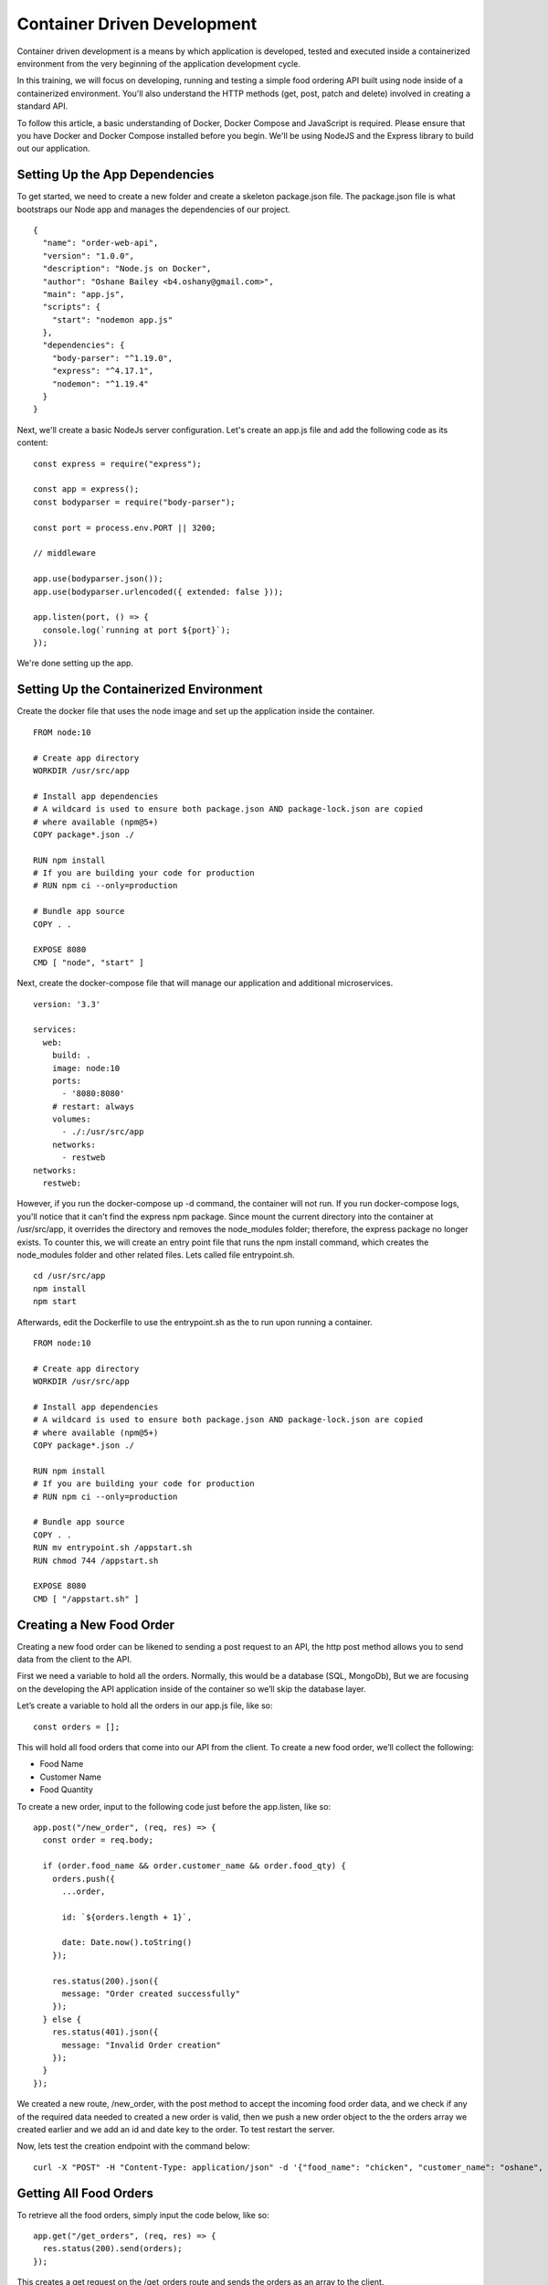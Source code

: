 .. Docker Training documentation master file, created by
   sphinx-quickstart on Fri July  13 12:02:52 2019.
   You can adapt this file completely to your liking, but it should at least
   contain the root `toctree` directive.

Container Driven Development
================================

Container driven development is a means by which application is developed, tested
and executed inside a containerized environment from the very beginning of
the application development cycle. 

In this training, we will focus on developing, running and testing a simple
food ordering API built using node inside of a containerized environment.
You'll also understand the HTTP methods (get, post, patch and delete) involved
in creating a standard API.

To follow this article, a basic understanding of Docker, Docker Compose and
JavaScript is required. Please ensure that you have Docker and Docker
Compose installed before you begin. We'll be using NodeJS and the Express
library to build out our application.

Setting Up the App Dependencies
------------------------------------
To get started, we need to create a new folder and create a skeleton 
package.json file. The package.json file is what bootstraps our Node app 
and manages the dependencies of our project.
::

  {
    "name": "order-web-api",
    "version": "1.0.0",
    "description": "Node.js on Docker",
    "author": "Oshane Bailey <b4.oshany@gmail.com>",
    "main": "app.js",
    "scripts": {
      "start": "nodemon app.js"
    },
    "dependencies": {
      "body-parser": "^1.19.0",
      "express": "^4.17.1",
      "nodemon": "^1.19.4"
    }
  }


Next, we'll create a basic NodeJs server configuration. Let's create an app.js
file and add the following code as its content:
::

  const express = require("express");
  
  const app = express();
  const bodyparser = require("body-parser");
  
  const port = process.env.PORT || 3200;
  
  // middleware
  
  app.use(bodyparser.json());
  app.use(bodyparser.urlencoded({ extended: false }));
  
  app.listen(port, () => {
    console.log(`running at port ${port}`);
  });

We're done setting up the app.

Setting Up the Containerized Environment
---------------------------------------------
Create the docker file that uses the node image and set up the application
inside the container.
::

  FROM node:10
  
  # Create app directory
  WORKDIR /usr/src/app
  
  # Install app dependencies
  # A wildcard is used to ensure both package.json AND package-lock.json are copied
  # where available (npm@5+)
  COPY package*.json ./
  
  RUN npm install
  # If you are building your code for production
  # RUN npm ci --only=production
  
  # Bundle app source
  COPY . .
  
  EXPOSE 8080
  CMD [ "node", "start" ]

Next, create the docker-compose file that will manage our application and
additional microservices.
::

  version: '3.3'
  
  services:
    web:
      build: .
      image: node:10
      ports:
        - '8080:8080'
      # restart: always
      volumes: 
        - ./:/usr/src/app
      networks:
        - restweb
  networks:
    restweb:

However, if you run the docker-compose up -d command, the container will not
run. If you run docker-compose logs, you'll notice that it can't find the
express npm package. Since mount the current directory into the container
at /usr/src/app, it overrides the directory and removes the node_modules
folder; therefore, the express package no longer exists. To counter this,
we will create an entry point file that runs the npm install command,
which creates the node_modules folder and other related files.
Lets called file entrypoint.sh.
::

  cd /usr/src/app
  npm install
  npm start

Afterwards, edit the Dockerfile to use the entrypoint.sh as the 
to run upon running a container.
::

  FROM node:10
  
  # Create app directory
  WORKDIR /usr/src/app
  
  # Install app dependencies
  # A wildcard is used to ensure both package.json AND package-lock.json are copied
  # where available (npm@5+)
  COPY package*.json ./
  
  RUN npm install
  # If you are building your code for production
  # RUN npm ci --only=production
  
  # Bundle app source
  COPY . .
  RUN mv entrypoint.sh /appstart.sh
  RUN chmod 744 /appstart.sh
  
  EXPOSE 8080
  CMD [ "/appstart.sh" ]


Creating a New Food Order
-----------------------------
Creating a new food order can be likened to sending a post request to an API,
the http post method allows you to send data from the client to the API.

First we need a variable to hold all the orders. Normally,
this would be a database (SQL, MongoDb),
But we are focusing on the developing the API application inside of the container
so we’ll skip the database layer.

Let’s create a variable to hold all the orders in our app.js file, like so:
::

  const orders = [];

This will hold all food orders that come into our API from the client.
To create a new food order, we’ll collect the following:

- Food Name
- Customer Name
- Food Quantity

To create a new order, input to the following code just before the app.listen,
like so::

  app.post("/new_order", (req, res) => {
    const order = req.body;
  
    if (order.food_name && order.customer_name && order.food_qty) {
      orders.push({
        ...order,
  
        id: `${orders.length + 1}`,
  
        date: Date.now().toString()
      });
  
      res.status(200).json({
        message: "Order created successfully"
      });
    } else {
      res.status(401).json({
        message: "Invalid Order creation"
      });
    }
  });

We created a new route, /new_order, with the post method to accept the incoming
food order data, and we check if any of the required data needed to created a
new order is valid, then we push a new order object to the the orders array we
created earlier and we add an id and date key to the order. To test restart
the server.

Now, lets test the creation endpoint with the command below:
::

  curl -X "POST" -H "Content-Type: application/json" -d '{"food_name": "chicken", "customer_name": "oshane", "food_qty": "2"}' "localhost:8080/new_order"

Getting All Food Orders
--------------------------
To retrieve all the food orders, simply input the code below, like so::

  app.get("/get_orders", (req, res) => {
    res.status(200).send(orders);
  });

This creates a get request on the /get_orders route and sends the orders
as an array to the client.

Updating a Food Order
-------------------------
To update a food order, we use the patch method, like so::

  app.patch("/order/:id", (req, res) => {
    const order_id = req.params.id;
  
    const order_update = req.body;
  
    for (let order of orders) {
      if (order.id == order_id) {
        if (order_update.food_name != null || undefined)
          order.food_name = order_update.food_name;
  
        if (order_update.food_qty != null || undefined)
          order.food_qty = order_update.food_qty;
  
        if (order_update.customer_name != null || undefined)
          order.customer_name = order_update.customer_name;
  
        return res
          .status(200)
          .json({ message: "Updated Succesfully", data: order });
      }
    }
  
    res.status(404).json({ message: "Invalid Order Id" });
  });

This accepts the order id and the updates related to the order id and updates
it by looping through the orders array to get the id that matches with the
one in the orders array and updates it. If it doesn’t find an order with the
id passed in to the route it returns a 404 http code and a message of
Invalid Order Id.

Deleting a Food Order
---------------------------
To delete a food order we create a route that accepts the id of the particular
order that needs to be deleted, like so::

  app.delete("/order/:id", (req, res) => {
    const order_id = req.params.id;
  
    for (let order of orders) {
      if (order.id == order_id) {
        orders.splice(orders.indexOf(order), 1);
  
        return res.status(200).json({
          message: "Deleted Successfully"
        });
      }
    }
  
    res.status(404).json({ message: "Invalid Order Id" });
  });

This accepts the order id and finds the order in the orders array by looping
current and getting the corresponding order with the id provided.
Using the splice method we can remove the order from the orders array.

With the tools and methods covered in this tutorial,
you should now be able to create simple REST APIs in Node.js using
Express in a containerized environment.
This is only an example of what can be done and you can extend this by 
connecting to a database, to make the data persistent.
